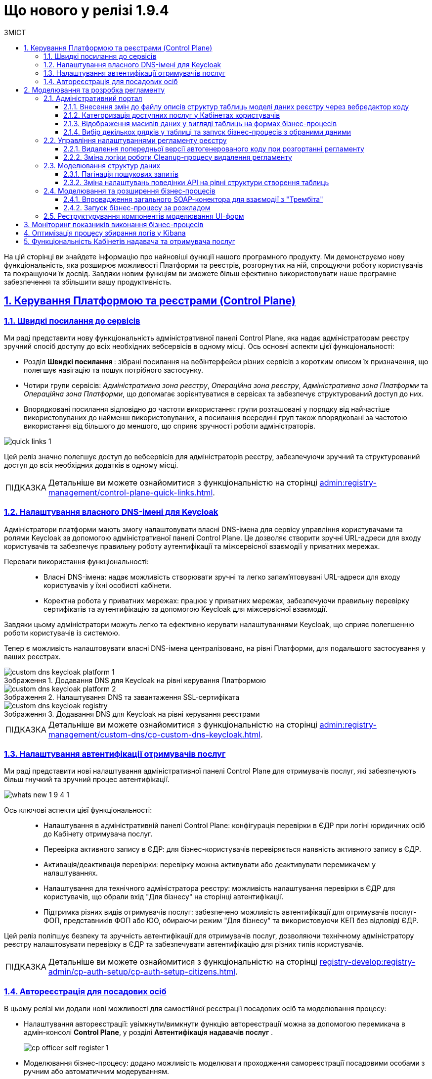 :toc-title: ЗМІСТ
:toc: auto
:toclevels: 5
:experimental:
:important-caption:     ВАЖЛИВО
:note-caption:          ПРИМІТКА
:tip-caption:           ПІДКАЗКА
:warning-caption:       ПОПЕРЕДЖЕННЯ
:caution-caption:       УВАГА
:example-caption:           Приклад
:figure-caption:            Зображення
:table-caption:             Таблиця
:appendix-caption:          Додаток
:sectnums:
:sectnumlevels: 5
:sectanchors:
:sectlinks:
:partnums:

= Що нового у релізі 1.9.4

На цій сторінці ви знайдете інформацію про найновіші функції нашого програмного продукту. Ми демонструємо нову функціональність, яка розширює можливості Платформи та реєстрів, розгорнутих на ній, спрощуючи роботу користувачів та покращуючи їх досвід. Завдяки новим функціям ви зможете більш ефективно використовувати наше програмне забезпечення та збільшити вашу продуктивність.

== Керування Платформою та реєстрами (Control Plane)

=== Швидкі посилання до сервісів

Ми раді представити нову функціональність адміністративної панелі Control Plane, яка надає адміністраторам реєстру зручний спосіб доступу до всіх необхідних вебсервісів в одному місці. Ось основні аспекти цієї функціональності:

* [.underline]#Розділ +++<b style="font-weight: 700"> Швидкі посилання </b> +++#: зібрані посилання на вебінтерфейси різних сервісів з коротким описом їх призначення, що полегшує навігацію та пошук потрібного застосунку.
* [.underline]#Чотири групи сервісів#: _Адміністративна зона реєстру_, _Операційна зона реєстру_, _Адміністративна зона Платформи_ та _Операційна зона Платформи_, що допомагає зорієнтуватися в сервісах та забезпечує структурований доступ до них.
* [.underline]#Впорядковані посилання відповідно до частоти використання#: групи розташовані у порядку від найчастіше використовуваних до найменш використовуваних, а посилання всередині груп також впорядковані за частотою використання від більшого до меншого, що сприяє зручності роботи адміністраторів.

image:admin:registry-management/quick-links/quick-links-1.png[]

Цей реліз значно полегшує доступ до вебсервісів для адміністраторів реєстру, забезпечуючи зручний та структурований доступ до всіх необхідних додатків в одному місці.

[TIP]
====
Детальніше ви можете ознайомитися з функціональністю на сторінці xref:admin:registry-management/control-plane-quick-links.adoc[].
====

=== Налаштування власного DNS-імені для Keycloak

Адміністратори платформи мають змогу налаштовувати власні DNS-імена для сервісу управління користувачами та ролями Keycloak за допомогою адміністративної панелі Control Plane. Це дозволяє створити зручні URL-адреси для входу користувачів та забезпечує правильну роботу аутентифікації та міжсервісної взаємодії у приватних мережах.

Переваги використання функціональності: ::

* [.underline]#Власні DNS-імена#: надає можливість створювати зручні та легко запам'ятовувані URL-адреси для входу користувачів у їхні особисті кабінети.
* [.underline]#Коректна робота у приватних мережах#: працює у приватних мережах, забезпечуючи правильну перевірку сертифікатів та аутентифікацію за допомогою Keycloak для міжсервісної взаємодії.

Завдяки цьому адміністратори можуть легко та ефективно керувати налаштуваннями Keycloak, що сприяє полегшенню роботи користувачів із системою.

Тепер є можливість налаштовувати власні DNS-імена централізовано, на рівні Платформи, для подальшого застосування у ваших реєстрах.

.Додавання DNS для Keycloak на рівні керування Платформою
image::admin:registry-management/custom-dns/keycloak/custom-dns-keycloak-platform-1.png[]

.Налаштування DNS та завантаження SSL-сертифіката
image::admin:registry-management/custom-dns/keycloak/custom-dns-keycloak-platform-2.png[]

.Додавання DNS для Keycloak на рівні керування реєстрами
image::admin:registry-management/custom-dns/keycloak/custom-dns-keycloak-registry.png[]

[TIP]
====
Детальніше ви можете ознайомитися з функціональністю на сторінці xref:admin:registry-management/custom-dns/cp-custom-dns-keycloak.adoc[].
====

=== Налаштування автентифікації отримувачів послуг

Ми раді представити нові налаштування адміністративної панелі Control Plane для отримувачів послуг, які забезпечують більш гнучкий та зручний процес автентифікації.

image:wn-1-9-4/whats-new-1-9-4-1.png[]

Ось ключові аспекти цієї функціональності: ::

* [.underline]#Налаштування в адміністративній панелі Control Plane#: конфігурація перевірки в ЄДР при логіні юридичних осіб до Кабінету отримувача послуг.
* [.underline]#Перевірка активного запису в ЄДР#: для бізнес-користувачів перевіряється наявність активного запису в ЄДР.
* [.underline]#Активація/деактивація перевірки#: перевірку можна активувати або деактивувати перемикачем у налаштуваннях.
* [.underline]#Налаштування для технічного адміністратора реєстру#: можливість налаштування перевірки в ЄДР для користувачів, що обрали вхід "Для бізнесу" на сторінці автентифікації.
* [.underline]#Підтримка різних видів отримувачів послуг#: забезпечено можливість автентифікації для отримувачів послуг-ФОП, представників ФОП або ЮО, обираючи режим "Для бізнесу" та використовуючи КЕП без відповіді ЄДР.

Цей реліз поліпшує безпеку та зручність автентифікації для отримувачів послуг, дозволяючи технічному адміністратору реєстру налаштовувати перевірку в ЄДР та забезпечувати автентифікацію для різних типів користувачів.

[TIP]
====
Детальніше ви можете ознайомитися з функціональністю на сторінці xref:registry-develop:registry-admin/cp-auth-setup/cp-auth-setup-citizens.adoc[].
====

=== Автореєстрація для посадових осіб

В цьому релізі ми додали нові можливості для самостійної реєстрації посадових осіб та моделювання процесу:

* [.underline]#Налаштування автореєстрації#: увімкнути/вимкнути функцію автореєстрації можна за допомогою перемикача в адмін-консолі *Control Plane*, у розділі +++<b style="font-weight: 600"> Автентифікація надавачів послуг </b> +++.
+
image:registry-develop:registry-admin/cp-auth-setup-officers/self-registration/cp-officer-self-register-1.png[]

* [.underline]#Моделювання бізнес-процесу#: додано можливість моделювати проходження самореєстрації посадовими особами з ручним або автоматичним модеруванням.

* [.underline]#Розширення бізнес-логіки за допомогою нового делегата#: розробникам регламенту надано окреме типове розширення *Save user roles* для внесення змін до переліку регламентних ролей користувача.

* [.underline]#Референтні приклади#: розроблено референтні приклади бізнес-процесів автореєстрації посадової особи з автоматичною та ручною модерацією для моделювальників реєстру.

* [.underline]#Проходження самореєстрації у Кабінетах#: посадові особи можуть після автентифікації у Кабінеті розпочати процес самореєстрації, якщо він попередньо змодельований у реєстрі та увімкнена автореєстрація для цього реєстру.
+
image:wn-1-9-4/whats-new-1-9-4-11.png[]
+
image:wn-1-9-4/whats-new-1-9-4-12.png[]
+
image:wn-1-9-4/whats-new-1-9-4-13.png[]

Ці оновлення спрощують процес самореєстрації для посадових осіб та надають більше можливостей для контролю й адміністрування цього процесу.

[TIP]
====
Детальніше ви можете ознайомитися з функціональністю на сторінці xref:registry-develop:registry-admin/cp-auth-setup/cp-officer-self-registration.adoc[].

Ознайомтеся також із референтними прикладами бізнес-процесів самостійної реєстрації надавачів послуг у системі:

* xref:registry-develop:best-practices/bp-officer-self-register-auto.adoc[]
* xref:registry-develop:best-practices/bp-officer-self-register-manual.adoc[]
====

== Моделювання та розробка регламенту

=== Адміністративний портал

==== Внесення змін до файлу описів структур таблиць моделі даних реєстру через вебредактор коду

Адміністративний портал пропонує вбудований XML-редактор, який спеціалізується на роботі зі структурою таблиць у файлі *_data-model/createTables.xml_* і спрощує роботу з моделлю даних у регламенті реєстру. Імплементовано рішення https://microsoft.github.io/monaco-editor/[Monaco Editor], візуалізоване темою *Visual Studio Dark*. Це дозволяє швидко та зручно вносити зміни через єдиний інтерфейс і зменшує кількість помилок, забезпечуючи більш продуктивний процес роботи з моделлю даних.

image:registry-develop:registry-admin/admin-portal/tables-data-structures/xml-editor/xml-editor-1.png[]

Однією з переваг цього редактора є _синтаксичний аналіз коду_ -- можливість отримувати сповіщення про синтаксичні помилки, якщо такі виникли. Крім того, редактор надає підказки та дозволяє використовувати функцію автозаповнення, що спрощує процес додавання нової таблиці до моделі даних.

image:registry-develop:registry-admin/admin-portal/tables-data-structures/xml-editor/xml-editor-6.png[]

[TIP]
====
Детальніше ви можете ознайомитися з функціональністю на сторінці xref:registry-develop:registry-admin/admin-portal/registry-modeling/tables/xml-editor.adoc[].
====

==== Категоризація доступних послуг у Кабінетах користувачів

Щоб поліпшити досвід користувачів, реалізовано можливість категоризації послуг за допомогою груп та можливість управління порядком їх відображення. Це дозволяє більш ефективно відображати та знаходити необхідні послуги у реєстрах.

Розробник регламенту може групувати та сортувати бізнес-процеси через вебінтерфейс адміністративного порталу. Зміни до налаштувань групування та сортування валідуються на етапі публікації регламенту реєстру та розгортаються на відповідному середовищі.

image::registry-develop:registry-admin/admin-portal/process-models/process-groups/process-groups-1.png[]

image::registry-develop:registry-admin/admin-portal/process-models/process-groups/process-groups-2.png[]

Надалі користувачі Кабінетів посадової особи та отримувача послуг зможуть переглядати список бізнес-процесів із розділенням на групи та впорядкованих згідно з налаштуваннями регламенту.

image:registry-develop:registry-admin/admin-portal/process-models/process-groups/process-groups-17.png[]

[TIP]
====
Детальніше ви можете ознайомитися з функціональністю на сторінці xref:registry-develop:registry-admin/admin-portal/registry-modeling/process-models/process-groups.adoc[].
====

==== Відображення масивів даних у вигляді таблиць на формах бізнес-процесів

У цьому релізі ми додали нові можливості для компонента форм *EditGrid*, що полегшують роботу розробників регламенту та моделювальників:

* [.underline]#Режим "лише для перегляду"#: користувачі можуть переглядати дані UI-форми в режимі "read only" та виконувати дії стосовно обраного запису таблиці.
+
image:wn-1-9-4/whats-new-1-9-4-2.png[]

* [.underline]#Налаштування набору дій (action codes)#: розробникам регламенту додано можливість налаштовувати набір дій, які можна виконати стосовно окремих записів таблиці.
+
image:wn-1-9-4/whats-new-1-9-4-3.png[]

* [.underline]#Відображення масивів даних#: моделювальникам реєстру надано можливість відображати масиви даних у вигляді таблиць на формах бізнес-процесів з можливістю виклику інших бізнес-процесів для певного рядка.
+
image:wn-1-9-4/whats-new-1-9-4-4.png[]

* [.underline]#Референтний бізнес-процес#: розроблено тестовий бізнес-процес для демонстрації функціональності вибору одного рядка в таблиці та запуску для нього бізнес-процесу.
+
image:wn-1-9-4/whats-new-1-9-4-5.png[]

Ці оновлення забезпечують більш гнучкі та ефективні можливості для роботи з компонентом EditGrid у різних контекстах у рамках бізнес-процесів реєстру.

[TIP]
====
Детальніше ви можете ознайомитися зі змінами на сторінці xref:registry-develop:best-practices/edit-grid-rows-action.adoc[].
====

==== Вибір декількох рядків у таблиці та запуск бізнес-процесів з обраними даними

У цьому релізі ми додали нові можливості для роботи з таблицями та запуску бізнес-процесів для декількох обраних рядків:

* [.underline]#Налаштування активації вибору у компоненті Edit Grid#: розробникам регламенту надано можливість налаштовувати активацію обрання декількох записів з таблиці для виконання стосовно них дій.
+
image:wn-1-9-4/whats-new-1-9-4-6.png[]

* [.underline]#Налаштування ширини полів#: розробникам регламенту додано можливість налаштовувати ширину полів компонентів для відображення в таблиці EditGrid.
+
image:wn-1-9-4/whats-new-1-9-4-7.png[]

* [.underline]#Референтний бізнес-процес#: розроблено тестовий бізнес-процес для демонстрації функціональності вибору одного або декількох рядків в таблиці та запуску для них бізнес-процесів.
+
image:wn-1-9-4/whats-new-1-9-4-8.png[]

* [.underline]#Ініціювання бізнес-процесів#: користувачі Кабінету посадової особи та отримувачі послуг можуть ініціювати виконання бізнес-процесів з даними відразу декількох обраних рядків з таблиці.

* [.underline]#Вибір декількох рядків#: користувачі реєстру тепер мають можливість обирати декілька рядків в таблиці під час виконання бізнес-процесу.
+
image:wn-1-9-4/whats-new-1-9-4-9.png[]

* [.underline]#Оптимізація рендерингу#: оптимізовано рендеринг таблиці для забезпечення кращої продуктивності.

Ці оновлення забезпечують більш гнучкі та ефективні можливості для роботи з таблицями бази даних реєстру в рамках бізнес-процесів.

[TIP]
====
Детальніше ви можете ознайомитися зі змінами на сторінці xref:registry-develop:best-practices/edit-grid-rows-action.adoc[].
====

=== Управління налаштуваннями регламенту реєстру

==== Видалення попередньої версії автогенерованого коду при розгортанні регламенту

У цьому релізі ми впровадили наступні поліпшення, які спрощують процес розгортання регламенту та роботу з версіями:

* [.underline]#Автоматична заміна коду#: тепер при розгортанні регламенту, попередня версія автогенерованого коду автоматично замінюється новою у Gerrit реєстру в репозиторії для технічного адміністратора реєстру.

* [.underline]#Відмова від необхідності змінювати версію регламенту#: розробники та моделювальники регламенту більше не зобов'язані змінювати версію регламенту в структурі регламенту після кожної зміни.

* [.underline]#Відсутність перевірки версії при розгортанні#: адміністратор регламенту може використовувати атрибут `settings.general.version` у налаштуваннях на власний розсуд.
* [.underline]#Відмова від зберігання старих версій API даних#: при розгортанні пайплайну публікацій `MASTER-Build-registry-regulations`, старі версії API даних не зберігаються, що спрощує процес управління кодом.

Ці зміни полегшують процес розгортання регламентів та роботу з версіями, дозволяючи командам зосередитись на розробці та впровадженні нових функціональних можливостей.

[TIP]
====
Детальніше ви можете ознайомитися зі змінами на сторінці xref:registry-develop:registry-admin/regulation-settings.adoc[].
====

==== Зміна логіки роботи Cleanup-процесу видалення регламенту

В цьому релізі ми додали нову змінили логіку роботи та розширили можливості Cleanup-процесу (*`cleanup-job`*) у Jenkins для підтримки оптимального стану регламенту реєстру.

image:registry-develop:registry-admin/regulations-deploy/cleanup-job/cleanup-job-2.png[]

Цей автоматизований процес включає такі функції: ::

* [.underline]#Очищення тимчасових реплік БД#: Cleanup-процес видаляє тимчасові репліки бази даних, які розгортаються для версій-кандидатів.
* [.underline]#Видалення ресурсів та сервісів#: Cleanup-процес допомагає видалити застарілі або непотрібні ресурси та сервіси.
* [.underline]#Очищення репозиторію Nexus#: Cleanup-процес очищує репозиторій Nexus від старих артефактів та забезпечує оптимальне зберігання.
* Додано можливість виконати Cleanup реєстру зі збереженням поточного регламенту, регулюючи процес вхідним параметром *`DELETE_REGISTRY_REGULATIONS_GERRIT_REPOSITORY`*.

+
image:registry-develop:registry-admin/regulations-deploy/cleanup-job/cleanup-job-3.png[]

Ці оновлення допомагають адміністраторам підтримувати оптимальний стан регламенту реєстру та ефективно керувати ресурсами.

[TIP]
====
Детальніше ви можете ознайомитися зі змінами на сторінці xref:registry-develop:registry-admin/regulations-deploy/cleanup-job.adoc[].
====

=== Моделювання структур даних

==== Пагінація пошукових запитів

Пропонуємо ознайомитися із новим типом пагінації пошукових запитів (атрибут *`pagination`*), розробленим для поліпшення досвіду користувачів та спрощення розробки зовнішніх систем. Завдяки цьому оновленню, користувачі тепер зможуть легко отримувати загальну кількість елементів по заданому критерію пошуку (Search Condition), а також додаткову інформацію про поточну сторінку, кількість елементів на сторінці та загальну кількість сторінок.

Атрибути нової пагінації: ::

* *`page`* -- повертає інформацію про поточну сторінку, кількість елементів на сторінці, загальну кількість елементів та загальну кількість сторінок.

* *`none`* -- атрибут дозволяє вимкнути пагінацію при пошукових запитах до API.

* *`offset`* (за замовчуванням) -- повертає певну кількість записів, враховуючи пагінацію на основі зміщення. При запиті до API кількість записів регулюється параметром *`limit`*.

Основні переваги нової пагінації: ::

* [.underline]#Зручність у розробці#: розробники більше не будуть змушені перебирати всі сторінки ресурсу до пустої відповіді, що дозволить зекономити час та зусилля при створенні та підтримці реєстрів.
* [.underline]#Збільшена інформативність#: завдяки додатковій інформації про поточну сторінку, кількість елементів на сторінці, загальну кількість елементів та загальну кількість сторінок користувачі, зможуть краще орієнтуватися у результатах пошуку.
* [.underline]#Зручний інтерфейс для кінцевого користувача#: оновлений тип пагінації дозволить створювати більш інтуїтивно зрозумілі та зручні інтерфейси для кінцевих користувачів, що підвищить їх задоволеність від використання сервісу.

[TIP]
====
Детальніше ви можете ознайомитися з функціональністю на сторінці xref:registry-develop:data-modeling/data/physical-model/liquibase-ddm-ext.adoc#pagination-attribute-values[Атрибут pagination та доступні значення].
====

==== Зміна налаштувань поведінки API на рівні структури створення таблиць

У цьому релізі розробникам регламенту пропонується можливість змінювати налаштування поведінки API на рівні структури створення таблиць. Ось основні зміни та їхні переваги:

* Імплементація тегу *`ext:alterTableApi`*. Цей нестандартний тег розширення Liquibase дозволяє змінювати деякі атрибути таблиці, які не впливають на структуру даних, але впливають на генерацію коду API.

* Зміна атрибутів *`bulkLoad`* та *`readMode`*. За допомогою тегу *`ext:alterTableApi`* можна змінювати атрибути, які регулюють можливість завантаження даних до таблиці з файлів або масивом (атрибут *`bulkLoad`*) та режим читання даних (синхронний або асинхронний) (атрибут *`readMode`*).

Ці зміни забезпечують більш гнучке керування налаштуваннями API на рівні структури створення таблиць, що сприяє розробці та підтримці високоефективних та гнучких програмних рішень.

[TIP]
====
Детальніше ви можете ознайомитися з функціональністю на сторінці xref:registry-develop:data-modeling/data/physical-model/liquibase-ddm-ext.adoc#alter-table-api[Зміна налаштувань поведінки API на рівні структури створення таблиць].
====

=== Моделювання та розширення бізнес-процесів

==== Впровадження загального SOAP-конектора для взаємодії з "Трембіта"

Ми розробили новий загальний Trembita SOAP-конектор, який може бути використаний для інтеграції з будь-яким SOAP-сервісом, зареєстрованим у СЕВ ДЕІР "Трембіта".

Ось ключові особливості та переваги цього конектора: ::

* Інтеграційне розширення-делегат `*${trembitaSoapConnectorDelegate}*`. Цей делегат призначений для виклику зовнішнього SOAP-сервісу через ШБО "Трембіта", що забезпечує максимальну сумісність з різними SOAP-сервісами.
* Налаштування за допомогою шаблону Trembita SOAP connector (_trembitaSoapConnectorDelegate.json_). Шаблон дозволяє легко налаштовувати конектор у бізнес-процесі, що спрощує інтеграцію та підтримку сервісів.

image:registry-develop:bp-modeling/ext-integration/connectors/trembita-connector/trembita-connector-1.png[]

[TIP]
====
Детальніше ви можете ознайомитися з функціональністю на сторінці xref:registry-develop:bp-modeling/external-integration/api-call/connectors-external-registry.adoc#trembita-connector[Загальний Trembita SOAP-конектор].
====

==== Запуск бізнес-процесу за розкладом

У цьому релізі ми додали приклад бізнес-процесу, що демонструє можливості для автоматичного запуску процесів відповідно до графіка:

* [.underline]#Референтний бізнес-процес#: створено приклад бізнес-процесу, який активується автоматично відповідно до графіка та виконує задачі за встановленою послідовністю.
* [.underline]#Використання таймерів у бізнес-процесах регламенту#: цей приклад допомагає розробникам та моделювальникам регламентів краще розуміти та ефективно використовувати таймери при розробці бі-нес-процесів у реєстрах.
* [.underline]#Опція *`Cycle`*#: дозволяє налаштувати повторювані процеси або події на основі певного інтервалу часу, що може бути встановлений на рівні стартової, проміжної або граничної події, пов'язаних з виконавцем завдань.
* [.underline]#Налаштування циклічних таймерів#: ви можете використовувати стандартний формат *ISO 8601* для інтервалів повторень або *cron*-вираз для налаштування циклічних таймерів.

image:registry-develop:best-practices/bp-timer-launch/bp-timer-launch-3.png[]

Це оновлення спрощує процес розробки та впровадження автоматично ініційованих бізнес-процесів, що сприяє ефективній роботі у реєстрах.

[TIP]
====
Детальніше ви можете ознайомитися зі змінами на сторінці xref:registry-develop:best-practices/bp-timer-launch.adoc[].
====

=== Реструктурування компонентів моделювання UI-форм

У цьому релізі ми реструктурували розділ оновлених компонентів для моделювання UI-форм бізнес-процесів, перемістивши його на передній план списку. Таке поліпшення допоможе зменшити кількість помилок, що виникають при виборі неправильних компонентів з інших груп, що призводить до невірної конфігурації форм.

image:registry-develop:bp-modeling/forms/components/components-panel.png[]

TIP: Детальніше про компоненти форм читайте на сторінці xref:registry-develop:bp-modeling/forms/components/index.adoc[].

== Моніторинг показників виконання бізнес-процесів

Ми додали можливість моніторингу загальних метрик виконання бізнес-процесів для технічного адміністратора реєстру через вебінтерфейс *Grafana*. Ця функція спрощує діагностику та аналіз поведінки системи, що дозволяє своєчасно виконувати дії з корегування.

Основні особливості моніторингу включають: ::

* [.underline]#Доступ до окремого дашборду *Camunda Metrics*#: технічному адміністратору реєстру надається доступ до дашборду у Grafana з визначеним набором метрик "Camunda Metrics".
* [.underline]#Вибір проєкту реєстру#: якщо адміністратор має доступ до декількох реєстрів, він може вказати проєкт (namespace) реєстру, для якого хоче переглянути метрики.
* [.underline]#Автоматичне встановлення дашборду#: при оновленні наявних реєстрів дашборд Grafana встановлюється автоматично.

+
image:wn-1-9-4/whats-new-1-9-4-14.png[]

Метрики Camunda Metrics поділяються на такі групи: ::

* [.underline]#Загальні метрики Process Engine#: містять інформацію про загальний стан Process Engine.
* [.underline]#Загальні метрики бізнес-процесів#: відображають статистику по запуску, виконанню та завершенню бізнес-процесів.
* [.underline]#Загальні метрики обміну повідомленнями в рамках бізнес-процесу#: ці метрики показують інформацію про роботу з повідомленнями в межах бізнес-процесів, включаючи активні підписки на події та обробку повідомлень.
* [.underline]#Загальні метрики асинхронного виконання задач бізнес-процесу#: надають статистику з асинхронного виконання задач, таких як кількість активних, відкладених та завершених задач.
* [.underline]#Видалення історичних даних виконання бізнес-процесів#: містить метрики, пов'язані з видаленням історичних даних про виконання бізнес-процесів для оптимізації ресурсів системи.

Завдяки новим можливостям, технічні адміністратори реєстру тепер можуть легко стежити за загальними метриками виконання бізнес-процесів та використовувати цю інформацію для своєчасного виявлення проблем або покращення продуктивності системи.

[TIP]
====
Детальніше ви можете ознайомитися зі змінами на сторінці xref:registry-develop:registry-admin/grafana-monitoring/grafana-camunda-metrics.adoc[].
====

== Оптимізація процесу збирання логів у Kibana

У цьому релізі ми оптимізували процес збирання логів для спрощення їх аналізу у виробничих середовищах. Впроваджено новий Kibana-дашборд, який надає оглядову інформацію про роботу реєстру, зокрема статуси виконання зовнішніх запитів. Він включає декілька візуалізацій:

+++ <b style="font-weight: 700">Запити до </b>+++ API Gateway: ::

Показує загальну кількість зовнішніх HTTP-запитів, які надійшли до реєстру.

+++<b style="font-weight: 700">Помилки у </b>+++ Rest API +++<b style="font-weight: 700"> фабрики даних </b>+++: ::
Показує кількість помилок, що виникли в процесі обробки запитів до Rest API фабрики даних.

+++<b style="font-weight: 700">Використання КЕП у реєстрі </b>+++: ::
Показує загальну кількість операцій, виконаних на криптосервісі, з розподілом за типом та статусом виконання.

+++<b style="font-weight: 700"> Запити до мікросервісів реєстрів </b>+++: ::
Відображає загальну кількість запитів до мікросервісів реєстрів з розподілом за HTTP-кодом відповіді.

.Запити до API Gateway, помилки в Rest API фабрики даних та використання КЕП у реєстрі
image::registry-develop:registry-admin/kibana/dashboard-1.png[]

.Запити до мікросервісів реєстрів
image::registry-develop:registry-admin/kibana/dashboard-2.png[]


[TIP]
====
* Детальніше ви можете ознайомитися зі змінами на сторінці xref:registry-develop:registry-admin/openshift-logging/kibana-request-dashboard.adoc[].

* Загальну інформацію по роботі з Kibana ви можете переглянути у розділі xref:registry-develop:registry-admin/openshift-logging/openshift-logging-overview.adoc[].
====

== Функціональність Кабінетів надавача та отримувача послуг

У Кабінетах посадової особи та отримувача послуг було додано нову функціональність, що запобігає втраті введених даних без їх збереження. Тепер, якщо користувач натискає кнопки, які не мають навігаційної функції, або переходить за посиланням на сторінці редагування форми, в разі наявності незбережених даних, з’являється спеціальне системне попередження у вигляді вікна (поп-ап), яке запитує користувача про підтвердження дії.

Повідомлення, що з’являється у вікні поп-апу, містить запит на підтвердження дій, щоб користувач міг підтвердити або скасувати внесену на формі інформацію. Це нововведення дозволяє користувачам зберігати свої дані та уникати їх втрати.

.Системне попереджувальне вікно для підтвердження дій щодо збереження або скасування внесених на формі даних
image::user:alerting-popups/alerting-popups-2.png[]

[TIP]
====
Детальніше ви можете ознайомитися зі змінами на сторінці xref:user:alerting-popups.adoc[].
====